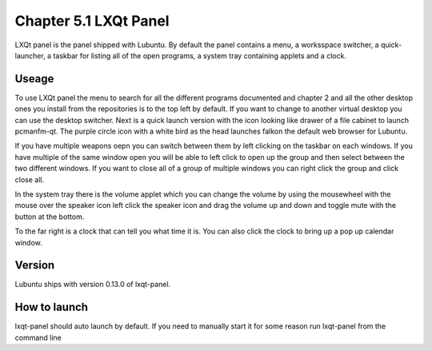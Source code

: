 Chapter 5.1 LXQt Panel
======================
LXQt panel is the panel shipped with Lubuntu. By default the panel contains a menu, a worksspace switcher, a quick-launcher, a taskbar for listing all of the open programs, a system tray containing applets and a clock.

Useage
------
To use LXQt panel the menu to search for all the different programs documented and chapter 2 and all the other desktop ones you install from the repositories is to the top left by default. If you want to change to another virtual desktop you can use the desktop switcher. Next is a quick launch version with the icon looking like drawer of a file cabinet to launch pcmanfm-qt. The purple circle icon with a white bird as the head launches falkon the default web browser for Lubuntu.

If you have multiple weapons oepn you can switch between them by left clicking on the taskbar on each windows. If you have multiple of the same window open you will be able to left click to open up the group and then select between the two different windows. If you want to close all of a group of multiple windows you can right click the group and click close all.    

In the system tray there is the volume applet which you can change the volume by using the mousewheel with the mouse over the speaker icon left click the speaker icon and drag the volume up and down and toggle mute with the button at the bottom. 

To the far right is a clock that can tell you what time it is. You can also click the clock to bring up a pop up calendar window.  

Version
-------
Lubuntu ships with version 0.13.0 of lxqt-panel.

How to launch
-------------
lxqt-panel should auto launch by default. If you need to manually start it for some reason run lxqt-panel from the command line
